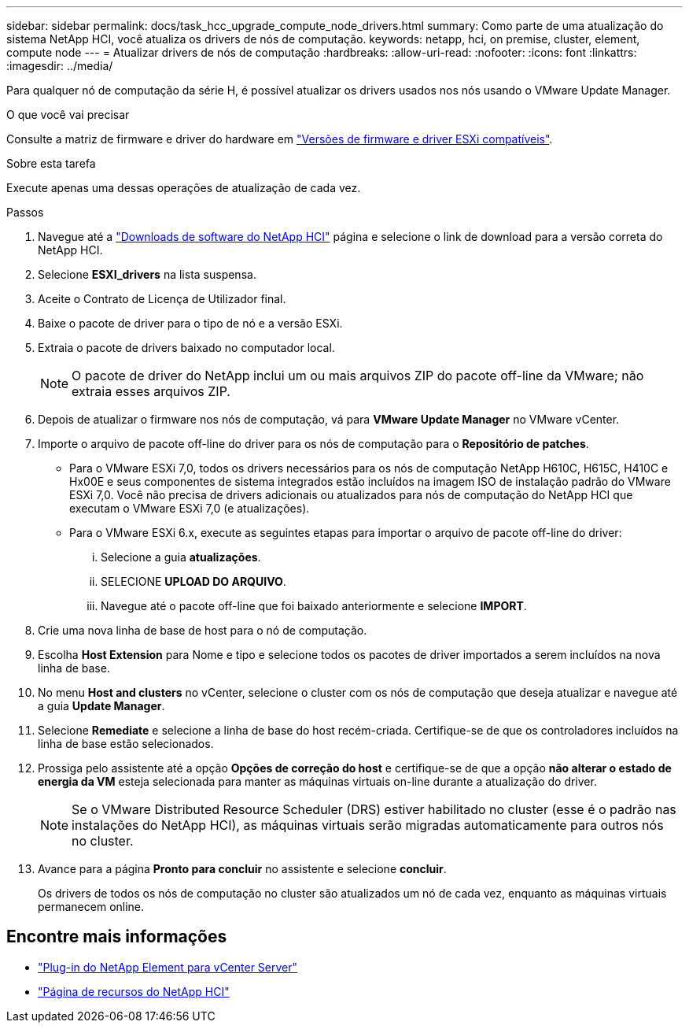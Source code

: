 ---
sidebar: sidebar 
permalink: docs/task_hcc_upgrade_compute_node_drivers.html 
summary: Como parte de uma atualização do sistema NetApp HCI, você atualiza os drivers de nós de computação. 
keywords: netapp, hci, on premise, cluster, element, compute node 
---
= Atualizar drivers de nós de computação
:hardbreaks:
:allow-uri-read: 
:nofooter: 
:icons: font
:linkattrs: 
:imagesdir: ../media/


[role="lead"]
Para qualquer nó de computação da série H, é possível atualizar os drivers usados nos nós usando o VMware Update Manager.

.O que você vai precisar
Consulte a matriz de firmware e driver do hardware em link:firmware_driver_versions.html["Versões de firmware e driver ESXi compatíveis"].

.Sobre esta tarefa
Execute apenas uma dessas operações de atualização de cada vez.

.Passos
. Navegue até a https://mysupport.netapp.com/site/products/all/details/netapp-hci/downloads-tab["Downloads de software do NetApp HCI"^] página e selecione o link de download para a versão correta do NetApp HCI.
. Selecione *ESXI_drivers* na lista suspensa.
. Aceite o Contrato de Licença de Utilizador final.
. Baixe o pacote de driver para o tipo de nó e a versão ESXi.
. Extraia o pacote de drivers baixado no computador local.
+

NOTE: O pacote de driver do NetApp inclui um ou mais arquivos ZIP do pacote off-line da VMware; não extraia esses arquivos ZIP.

. Depois de atualizar o firmware nos nós de computação, vá para *VMware Update Manager* no VMware vCenter.
. Importe o arquivo de pacote off-line do driver para os nós de computação para o *Repositório de patches*.
+
** Para o VMware ESXi 7,0, todos os drivers necessários para os nós de computação NetApp H610C, H615C, H410C e Hx00E e seus componentes de sistema integrados estão incluídos na imagem ISO de instalação padrão do VMware ESXi 7,0. Você não precisa de drivers adicionais ou atualizados para nós de computação do NetApp HCI que executam o VMware ESXi 7,0 (e atualizações).
** Para o VMware ESXi 6.x, execute as seguintes etapas para importar o arquivo de pacote off-line do driver:
+
... Selecione a guia *atualizações*.
... SELECIONE *UPLOAD DO ARQUIVO*.
... Navegue até o pacote off-line que foi baixado anteriormente e selecione *IMPORT*.




. Crie uma nova linha de base de host para o nó de computação.
. Escolha *Host Extension* para Nome e tipo e selecione todos os pacotes de driver importados a serem incluídos na nova linha de base.
. No menu *Host and clusters* no vCenter, selecione o cluster com os nós de computação que deseja atualizar e navegue até a guia *Update Manager*.
. Selecione *Remediate* e selecione a linha de base do host recém-criada. Certifique-se de que os controladores incluídos na linha de base estão selecionados.
. Prossiga pelo assistente até a opção *Opções de correção do host* e certifique-se de que a opção *não alterar o estado de energia da VM* esteja selecionada para manter as máquinas virtuais on-line durante a atualização do driver.
+

NOTE: Se o VMware Distributed Resource Scheduler (DRS) estiver habilitado no cluster (esse é o padrão nas instalações do NetApp HCI), as máquinas virtuais serão migradas automaticamente para outros nós no cluster.

. Avance para a página *Pronto para concluir* no assistente e selecione *concluir*.
+
Os drivers de todos os nós de computação no cluster são atualizados um nó de cada vez, enquanto as máquinas virtuais permanecem online.



[discrete]
== Encontre mais informações

* https://docs.netapp.com/us-en/vcp/index.html["Plug-in do NetApp Element para vCenter Server"^]
* https://www.netapp.com/hybrid-cloud/hci-documentation/["Página de recursos do NetApp HCI"^]

